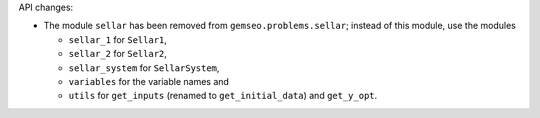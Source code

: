API changes:

- The module ``sellar`` has been removed from ``gemseo.problems.sellar``;
  instead of this module,
  use the modules

  - ``sellar_1`` for ``Sellar1``,
  - ``sellar_2`` for ``Sellar2``,
  - ``sellar_system`` for ``SellarSystem``,
  - ``variables`` for the variable names and
  - ``utils`` for ``get_inputs`` (renamed to ``get_initial_data``) and ``get_y_opt``.
